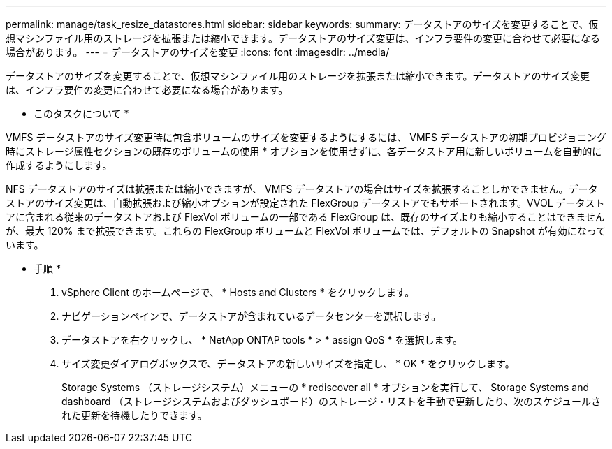 ---
permalink: manage/task_resize_datastores.html 
sidebar: sidebar 
keywords:  
summary: データストアのサイズを変更することで、仮想マシンファイル用のストレージを拡張または縮小できます。データストアのサイズ変更は、インフラ要件の変更に合わせて必要になる場合があります。 
---
= データストアのサイズを変更
:icons: font
:imagesdir: ../media/


[role="lead"]
データストアのサイズを変更することで、仮想マシンファイル用のストレージを拡張または縮小できます。データストアのサイズ変更は、インフラ要件の変更に合わせて必要になる場合があります。

* このタスクについて *

VMFS データストアのサイズ変更時に包含ボリュームのサイズを変更するようにするには、 VMFS データストアの初期プロビジョニング時にストレージ属性セクションの既存のボリュームの使用 * オプションを使用せずに、各データストア用に新しいボリュームを自動的に作成するようにします。

NFS データストアのサイズは拡張または縮小できますが、 VMFS データストアの場合はサイズを拡張することしかできません。データストアのサイズ変更は、自動拡張および縮小オプションが設定された FlexGroup データストアでもサポートされます。VVOL データストアに含まれる従来のデータストアおよび FlexVol ボリュームの一部である FlexGroup は、既存のサイズよりも縮小することはできませんが、最大 120% まで拡張できます。これらの FlexGroup ボリュームと FlexVol ボリュームでは、デフォルトの Snapshot が有効になっています。

* 手順 *

. vSphere Client のホームページで、 * Hosts and Clusters * をクリックします。
. ナビゲーションペインで、データストアが含まれているデータセンターを選択します。
. データストアを右クリックし、 * NetApp ONTAP tools * > * assign QoS * を選択します。
. サイズ変更ダイアログボックスで、データストアの新しいサイズを指定し、 * OK * をクリックします。
+
Storage Systems （ストレージシステム）メニューの * rediscover all * オプションを実行して、 Storage Systems and dashboard （ストレージシステムおよびダッシュボード）のストレージ・リストを手動で更新したり、次のスケジュールされた更新を待機したりできます。


